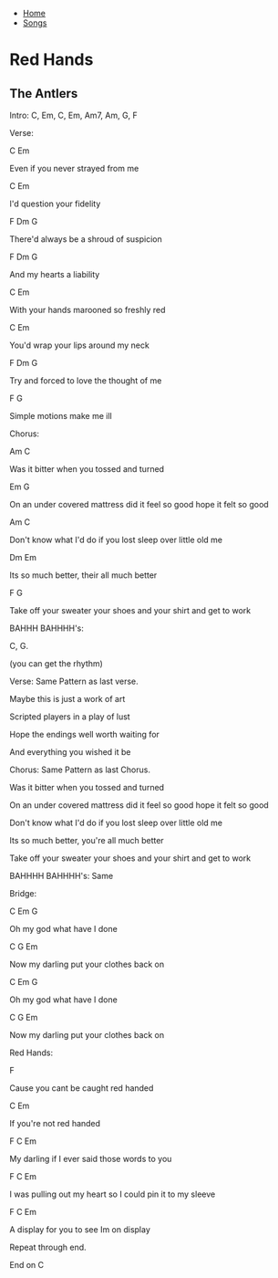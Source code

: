 + [[../index.org][Home]]
+ [[./index.org][Songs]]

* Red Hands
** The Antlers

Intro:
C, Em, C, Em, Am7, Am, G, F


Verse:

C                          Em

Even if you never strayed from me

C                         Em

I'd question your fidelity

F                            Dm              G

There'd always be a shroud of suspicion

F                         Dm     G

And my hearts a liability

C                                          Em

With your hands marooned so freshly red

C                            Em

You'd wrap your lips around my neck

F                                    Dm              G

Try and forced to love the thought of me

F                                   G

Simple motions make me ill


Chorus:

Am                             C

Was it bitter when you tossed and turned

         Em                                       G

On an under covered mattress did it feel so good hope it felt so good

Am                                             C

Don't know what I'd do if you lost sleep over little old me

                  Dm                           Em

Its so much better, their all much better

F                                                             G

Take off your sweater your shoes and your shirt and get to work


BAHHH BAHHHH's:

C, G.

(you can get the rhythm)


Verse: Same Pattern as last verse.

Maybe this is just a work of art

Scripted players in a play of lust

Hope the endings well worth waiting for

And everything you wished it be


Chorus: Same Pattern as last Chorus.

Was it bitter when you tossed and turned

On an under covered mattress did it feel so good hope it felt so good

Don't know what I'd do if you lost sleep over little old me

Its so much better, you're all much better

Take off your sweater your shoes and your shirt and get to work


BAHHHH BAHHHH's: Same




Bridge:

C        Em                     G

Oh my god what have I done

C                                 G                   Em

Now my darling put your clothes back on

C         Em                   G

Oh my god what have I done

C                                 G                   Em

Now my darling put your clothes back on


Red Hands:

                F

Cause you cant be caught red handed

               C            Em

If you're not red handed

         F                                  C             Em

My darling if I ever said those words to you

               F                                      C                  Em

I was pulling out my heart so I could pin it to my sleeve

            F                               C            Em

A display for you to see Im on display


Repeat through end.

End on C
